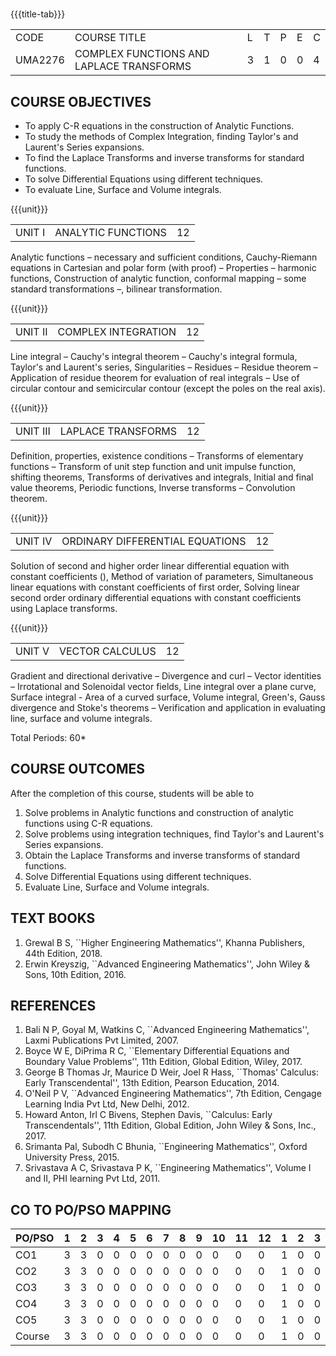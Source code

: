 * 
:properties:
:author: 
:date: 
:end:

#+startup: showall
{{{title-tab}}}
| CODE    | COURSE TITLE                             | L | T | P | E | C |
| UMA2276 | COMPLEX FUNCTIONS AND LAPLACE TRANSFORMS | 3 | 1 | 0 | 0 | 4 |
 
** COURSE OBJECTIVES
- To apply C-R equations in the construction of Analytic Functions. 
- To study the methods of Complex Integration, finding Taylor's and Laurent's Series expansions. 
- To find the Laplace Transforms and inverse transforms for standard functions. 
- To solve Differential Equations using different techniques. 
- To evaluate Line, Surface and Volume integrals.  

{{{unit}}}
| UNIT I | ANALYTIC FUNCTIONS | 12 |
Analytic functions -- necessary and sufficient conditions,
Cauchy-Riemann equations in Cartesian and polar form (with proof) --
Properties -- harmonic functions, Construction of analytic function,
conformal mapping -- some standard transformations --, bilinear
transformation.

{{{unit}}}
| UNIT II | COMPLEX INTEGRATION | 12 |
Line integral -- Cauchy's integral theorem -- Cauchy's integral
formula, Taylor's and Laurent's series, Singularities -- Residues --
Residue theorem -- Application of residue theorem for evaluation of
real integrals -- Use of circular contour and semicircular contour
(except the poles on the real axis).

{{{unit}}}
| UNIT III | LAPLACE TRANSFORMS | 12 |
Definition, properties, existence conditions -- Transforms of
elementary functions -- Transform of unit step function and unit
impulse function, shifting theorems, Transforms of derivatives and
integrals, Initial and final value theorems, Periodic functions,
Inverse transforms -- Convolution theorem.

{{{unit}}}
| UNIT IV | ORDINARY DIFFERENTIAL EQUATIONS | 12 |
Solution of second and higher order linear differential equation with
constant coefficients (), Method of variation of parameters,
Simultaneous linear equations with constant coefficients of first
order, Solving linear second order ordinary differential equations
with constant coefficients using Laplace transforms.

{{{unit}}}
| UNIT V | VECTOR CALCULUS  | 12 |
Gradient and directional derivative -- Divergence and curl -- Vector
identities -- Irrotational and Solenoidal vector fields, Line integral
over a plane curve, Surface integral - Area of a curved surface,
Volume integral, Green's, Gauss divergence and Stoke's theorems --
Verification and application in evaluating line, surface and volume
integrals.

\hfill *Total Periods: 60*

** COURSE OUTCOMES
After the completion of this course, students will be able to
1. Solve problems in Analytic functions and construction of analytic
   functions using C-R equations.
2. Solve problems using integration techniques, find Taylor's and
   Laurent's Series expansions.
3. Obtain the Laplace Transforms and inverse transforms of standard
   functions.
4. Solve Differential Equations using different techniques.
5. Evaluate Line, Surface and Volume integrals. 


** TEXT BOOKS
1. Grewal B S, ``Higher Engineering Mathematics'', Khanna Publishers, 44th
   Edition, 2018.
2. Erwin Kreyszig, ``Advanced Engineering Mathematics'', John Wiley &
   Sons, 10th Edition, 2016.
   
** REFERENCES
1. Bali N P, Goyal M, Watkins C, ``Advanced Engineering
   Mathematics'', Laxmi Publications Pvt Limited, 2007.
2. Boyce W E, DiPrima R C, ``Elementary Differential Equations and
   Boundary Value Problems'', 11th Edition, Global Edition,
   Wiley, 2017.
3. George B Thomas Jr, Maurice D Weir, Joel R Hass, ``Thomas'
   Calculus: Early Transcendental'', 13th Edition, Pearson
   Education, 2014.
4. O'Neil P V, ``Advanced Engineering Mathematics'', 7th Edition,
   Cengage Learning India Pvt Ltd, New Delhi, 2012.
5. Howard Anton, Irl C Bivens, Stephen Davis, ``Calculus: Early
   Transcendentals'', 11th Edition, Global Edition, John Wiley & Sons,
   Inc., 2017.
6. Srimanta Pal, Subodh C Bhunia, ``Engineering Mathematics'', Oxford
   University Press, 2015.
7. Srivastava A C, Srivastava P K, ``Engineering Mathematics'', Volume
   I and II, PHI learning Pvt Ltd, 2011.
              
** CO TO PO/PSO MAPPING
| PO/PSO | 1 | 2 | 3 | 4 | 5 | 6 | 7 | 8 | 9 | 10 | 11 | 12 | 1 | 2 | 3 |
|--------+---+---+---+---+---+---+---+---+---+----+----+----+---+---+---|
| CO1    | 3 | 3 | 0 | 0 | 0 | 0 | 0 | 0 | 0 |  0 |  0 |  0 | 1 | 0 | 0 |
| CO2    | 3 | 3 | 0 | 0 | 0 | 0 | 0 | 0 | 0 |  0 |  0 |  0 | 1 | 0 | 0 |
| CO3    | 3 | 3 | 0 | 0 | 0 | 0 | 0 | 0 | 0 |  0 |  0 |  0 | 1 | 0 | 0 |
| CO4    | 3 | 3 | 0 | 0 | 0 | 0 | 0 | 0 | 0 |  0 |  0 |  0 | 1 | 0 | 0 |
| CO5    | 3 | 3 | 0 | 0 | 0 | 0 | 0 | 0 | 0 |  0 |  0 |  0 | 1 | 0 | 0 |
|--------+---+---+---+---+---+---+---+---+---+----+----+----+---+---+---|
| Course | 3 | 3 | 0 | 0 | 0 | 0 | 0 | 0 | 0 |  0 |  0 |  0 | 1 | 0 | 0 |


